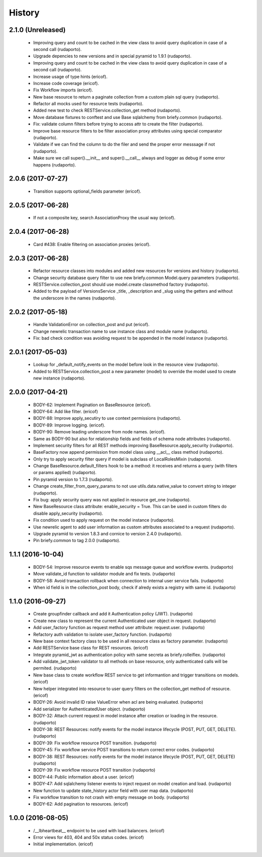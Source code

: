 =======
History
=======

2.1.0 (Unreleased)
------------------

    * Improving query and count to be cached in the view class to avoid query duplication in case of a second call (rudaporto).
    * Upgrade depencies to new versions and in special pyramid to 1.9.1 (rudaporto).
    * Improving query and count to be cached in the view class to avoid query duplication in case of a second call (rudaporto).
    * Increase usage of type hints (ericof).
    * Increase code coverage (ericof).
    * Fix Workflow imports (ericof).
    * New base resource to return a paginate collection from a custom plain sql query (rudaporto).
    * Refactor all mocks used for resource tests (rudaporto).
    * Added new test to check RESTService.collection_get method (rudaporto).
    * Move database fixtures to conftest and use Base sqlalchemy from briefy.common (rudaporto).
    * Fix: validate column filters before trying to access attr to create the filter (rudaporto).
    * Improve base resource filters to be filter association proxy attributes using special comparator (rudaporto).
    * Validate if we can find the column to do the filer and send the proper error messsage if not (rudaporto).
    * Make sure we call super().__init__ and super().__call__ always and logger as debug if some error happens (rudaporto).


2.0.6 (2017-07-27)
------------------

    * Transition supports optional_fields parameter (ericof).

2.0.5 (2017-06-28)
------------------

    * If not a composite key, search AssociationProxy the usual way (ericof).

2.0.4 (2017-06-28)
------------------

    * Card #438: Enable filtering on association proxies (ericof).

2.0.3 (2017-06-28)
------------------

    * Refactor resource classes into modules and added new resources for versions and history (rudaporto).
    * Change security database query filter to use new briefy.common Model.query parameters (rudaporto).
    * RESTService.collection_post should use model.create classmethod factory (rudaporto).
    * Added to the payload of VersionsService _title, _description and _slug using the getters and without the underscore in the names (rudaporto).

2.0.2 (2017-05-18)
------------------

    * Handle ValidationError on collection_post and put  (ericof).
    * Change newrelic transaction name to use instance class and module name (rudaporto).
    * Fix: bad check condition was avoiding request to be appended in the model instance (rudaporto).

2.0.1 (2017-05-03)
------------------
    * Lookup for _default_notify_events on the model before look in the resource view (rudaporto).
    * Added to RESTService.collection_post a new parameter (model) to override the model used to create new instance (rudaporto).

2.0.0 (2017-04-21)
------------------
    * BODY-62: Implement Pagination on BaseResource (ericof).
    * BODY-64: Add like filter. (ericof)
    * BODY-88: Improve apply_secutiry to use context permissions (rudaporto).
    * BODY-89: Improve logging. (ericof).
    * BODY-90: Remove leading underscore from node names. (ericof).
    * Same as BODY-90 but also for relationship fields and fields of schema node attributes (rudaporto).
    * Implement security filters for all REST methods improving BaseResource.apply_security (rudaporto).
    * BaseFactory now append permission from model class using __acl__ class method (rudaporto).
    * Only try to apply security filter query if model is subclass of LocalRolesMixin (rudaporto).
    * Change BaseResource.default_filters hook to be a method: it receives and returns a query (with filters or params applied) (rudaporto).
    * Pin pyramid version to 1.7.3 (rudaporto).
    * Change create_filter_from_query_params to not use utils.data.native_value to convert string to integer (rudaporto).
    * Fix bug: apply security query was not applied in resource get_one (rudaporto).
    * New BaseResource class attribute: enable_security = True. This can be used in custom filters do disable apply_security (rudaporto).
    * Fix condition used to apply request on the model instance (rudaporto).
    * Use newrelic agent to add user information as custom attributes associated to a request (rudaporto).
    * Upgrade pyramid to version 1.8.3 and cornice to version 2.4.0 (rudaporto).
    * Pin briefy.common to tag 2.0.0 (rudaporto).


1.1.1 (2016-10-04)
------------------
    * BODY-54: Improve resource events to enable sqs message queue and workflow events. (rudaporto)
    * Move validate_id function to validator module and fix tests. (rudaporto)
    * BODY-58: Avoid transaction rollback when connection to internal user service fails. (rudaporto)
    * When id field is in the collection_post body, check if alredy exists a registry with same id. (rudaporto)

1.1.0 (2016-09-27)
------------------
    * Create groupfinder callback and add it Authentication policy (JWT). (rudaporto)
    * Create new class to represent the current Authenticated user object in request. (rudaporto)
    * Add user_factory function as request method user attribute: request.user. (rudaporto)
    * Refactory auth validation to isolate user_factory function. (rudaporto)
    * New base context factory class to be used in all resource class as factory parameter. (rudaporto)
    * Add RESTService base class for REST resources. (ericof)
    * Integrate pyramid_jwt as authentication policy with same secreta as briefy.rolleiflex. (rudaporto)
    * Add validate_jwt_token validator to all methods on base resource, only authenticated calls will be permited. (rudaporto)
    * New base class to create workflow REST service to get informantion and trigger transitions on models. (ericof)
    * New helper integrated into resource to user query filters on the collection_get method of resource. (ericof)
    * BODY-26: Avoid invalid ID raise ValueError when acl are being evaluated. (rudaporto)
    * Add serializer for AuthenticatedUser object. (rudaporto)
    * BODY-32: Attach current request in model instance after creation or loading in the resource. (rudaporto)
    * BODY-38: REST Resources: notify events for the model instance lifecycle (POST, PUT, GET, DELETE). (rudaporto)
    * BODY-39: Fix workflow resource POST transition. (rudaporto)
    * BODY-45: Fix workflow service POST transitions to return correct error codes. (rudaporto)
    * BODY-38: REST Resources: notify events for the model instance lifecycle (POST, PUT, GET, DELETE) (rudaporto)
    * BODY-39: Fix workflow resource POST transition (rudaporto)
    * BODY-44: Public information about a user. (ericof)
    * BODY-47: Add sqlalchemy listener events to inject request on model creation and load. (rudaporto)
    * New function to update state_history actor field with user map data. (rudaporto)
    * Fix workflow transition to not crash with empty message on body. (rudaporto)
    * BODY-62: Add pagination to resources. (ericof)


1.0.0 (2016-08-05)
------------------
    * /__lbheartbeat__ endpoint to be used with load balancers. (ericof)
    * Error views for 403, 404 and 50x status codes. (ericof)
    * Initial implementation. (ericof)

